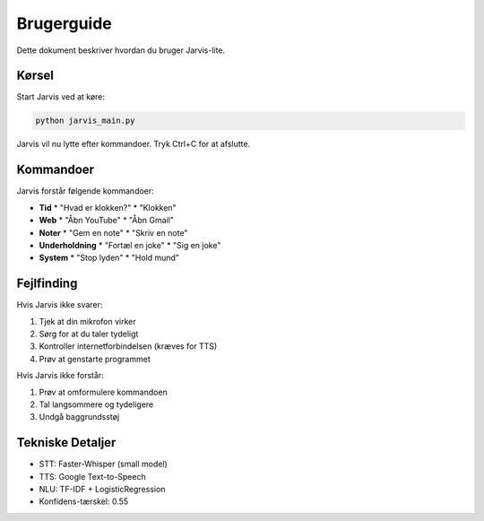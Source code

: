 Brugerguide
===========

Dette dokument beskriver hvordan du bruger Jarvis-lite.

Kørsel
------

Start Jarvis ved at køre:

.. code-block:: bash

   python jarvis_main.py

Jarvis vil nu lytte efter kommandoer. Tryk Ctrl+C for at afslutte.

Kommandoer
---------

Jarvis forstår følgende kommandoer:

* **Tid**
  * "Hvad er klokken?"
  * "Klokken"

* **Web**
  * "Åbn YouTube"
  * "Åbn Gmail"

* **Noter**
  * "Gem en note"
  * "Skriv en note"

* **Underholdning**
  * "Fortæl en joke"
  * "Sig en joke"

* **System**
  * "Stop lyden"
  * "Hold mund"

Fejlfinding
----------

Hvis Jarvis ikke svarer:

1. Tjek at din mikrofon virker
2. Sørg for at du taler tydeligt
3. Kontroller internetforbindelsen (kræves for TTS)
4. Prøv at genstarte programmet

Hvis Jarvis ikke forstår:

1. Prøv at omformulere kommandoen
2. Tal langsommere og tydeligere
3. Undgå baggrundsstøj

Tekniske Detaljer
---------------

* STT: Faster-Whisper (small model)
* TTS: Google Text-to-Speech
* NLU: TF-IDF + LogisticRegression
* Konfidens-tærskel: 0.55 